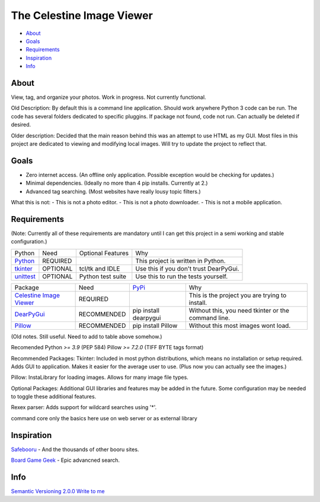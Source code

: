 The Celestine Image Viewer
==========================

- About_
- Goals_
- Requirements_
- Inspiration_
- Info_

.. image:: https://readthedocs.org/projects/celestine-viewer/badge/?version=latest
   :target: https://celestine-viewer.readthedocs.io/en/latest/?badge=latest
   :alt: Documentation Status

.. _About:

About
-----
View, tag, and organize your photos. Work in progress. Not currently functional.

Old Description:
By default this is a command line application. Should work anywhere Python 3 code can be run. The code has several folders dedicated to specific pluggins. If package not found, code not run. Can actually be deleted if desired.

Older description:
Decided that the main reason behind this was an attempt to use HTML as my GUI.
Most files in this project are dedicated to viewing and modifying local images.
Will try to update the project to reflect that.

.. _Goals:

Goals
-----
- Zero internet access. (An offline only application. Possible exception would be checking for updates.)
- Minimal dependencies. (Ideally no more than 4 pip installs. Currently at 2.)
- Advanced tag searching. (Most websites have really lousy topic filters.)

What this is not:
- This is not a photo editor.
- This is not a photo downloader.
- This is not a mobile application.

.. _Requirements:

Requirements
------------
(Note: Currently all of these requirements are mandatory until I can get this
project in a semi working and stable configuration.)

+-----------+----------+-------------------+----------------------------------------+
| Python    | Need     | Optional Features | Why                                    |
+-----------+----------+-------------------+----------------------------------------+
| Python_   | REQUIRED |                   | This project is written in Python.     |
+-----------+----------+-------------------+----------------------------------------+
| tkinter_  | OPTIONAL | tcl/tk and IDLE   | Use this if you don't trust DearPyGui. |
+-----------+----------+-------------------+----------------------------------------+
| unittest_ | OPTIONAL | Python test suite | Use this to run the tests yourself.    |
+-----------+----------+-------------------+----------------------------------------+

.. _Python: https://www.python.org/downloads/
.. _tkinter: https://docs.python.org/3/library/tkinter.html
.. _unittest: https://docs.python.org/3/library/unittest.html

+---------------------------+-------------+-----------------------+-----------------------------------------------------+
| Package                   | Need        | PyPi_                 | Why                                                 |
+---------------------------+-------------+-----------------------+-----------------------------------------------------+
| `Celestine Image Viewer`_ | REQUIRED    |                       | This is the project you are trying to install.      |
+---------------------------+-------------+-----------------------+-----------------------------------------------------+
| DearPyGui_                | RECOMMENDED | pip install dearpygui | Without this, you need tkinter or the command line. |
+---------------------------+-------------+-----------------------+-----------------------------------------------------+
| Pillow_                   | RECOMMENDED | pip install Pillow    | Without this most images wont load.                 |
+---------------------------+-------------+-----------------------+-----------------------------------------------------+

.. _PyPi: https://packaging.python.org/en/latest/tutorials/installing-packages/#installing-from-pypi
.. _`Celestine Image Viewer`: https://github.com/mem-dixy/celestine-viewer/
.. _DearPyGui: https://pypi.org/project/dearpygui/
.. _Pillow: https://pypi.org/project/Pillow/

(Old notes. Still useful. Need to add to table above somehow.)

Recomended
Python `>= 3.9` (PEP 584)
Pillow `>= 7.2.0` (TIFF BYTE tags format)

Recommended Packages:
Tkinter: Included in most python distributions, which means no installation or setup required. Adds GUI to application. Makes it easier for the average user to use. (Plus now you can actually see the images.)

Pillow: InstaLibrary for loading images. Allows for many image file types.

Optional Packages:
Additional GUI libraries and features may be added in the future. Some configuration may be needed to toggle these additional features.

Rexex parser: Adds support for wildcard searches using '*'.


command core
only the basics here
use on web server or as external library

.. _Inspiration:

Inspiration
-----------
`Safebooru`_ - And the thousands of other booru sites.

`Board Game Geek`_ - Epic advancned search.

.. _`Safebooru`: https://safebooru.org
.. _`Board Game Geek`: https://boardgamegeek.com/advsearch/boardgame">

.. _Info:

Info
----
`Semantic Versioning 2.0.0`_
`Write to me`_

.. _`Semantic Versioning 2.0.0`: https://semver.org/
.. _`Write to me`: celestine-viewer@mem-dixy.ch